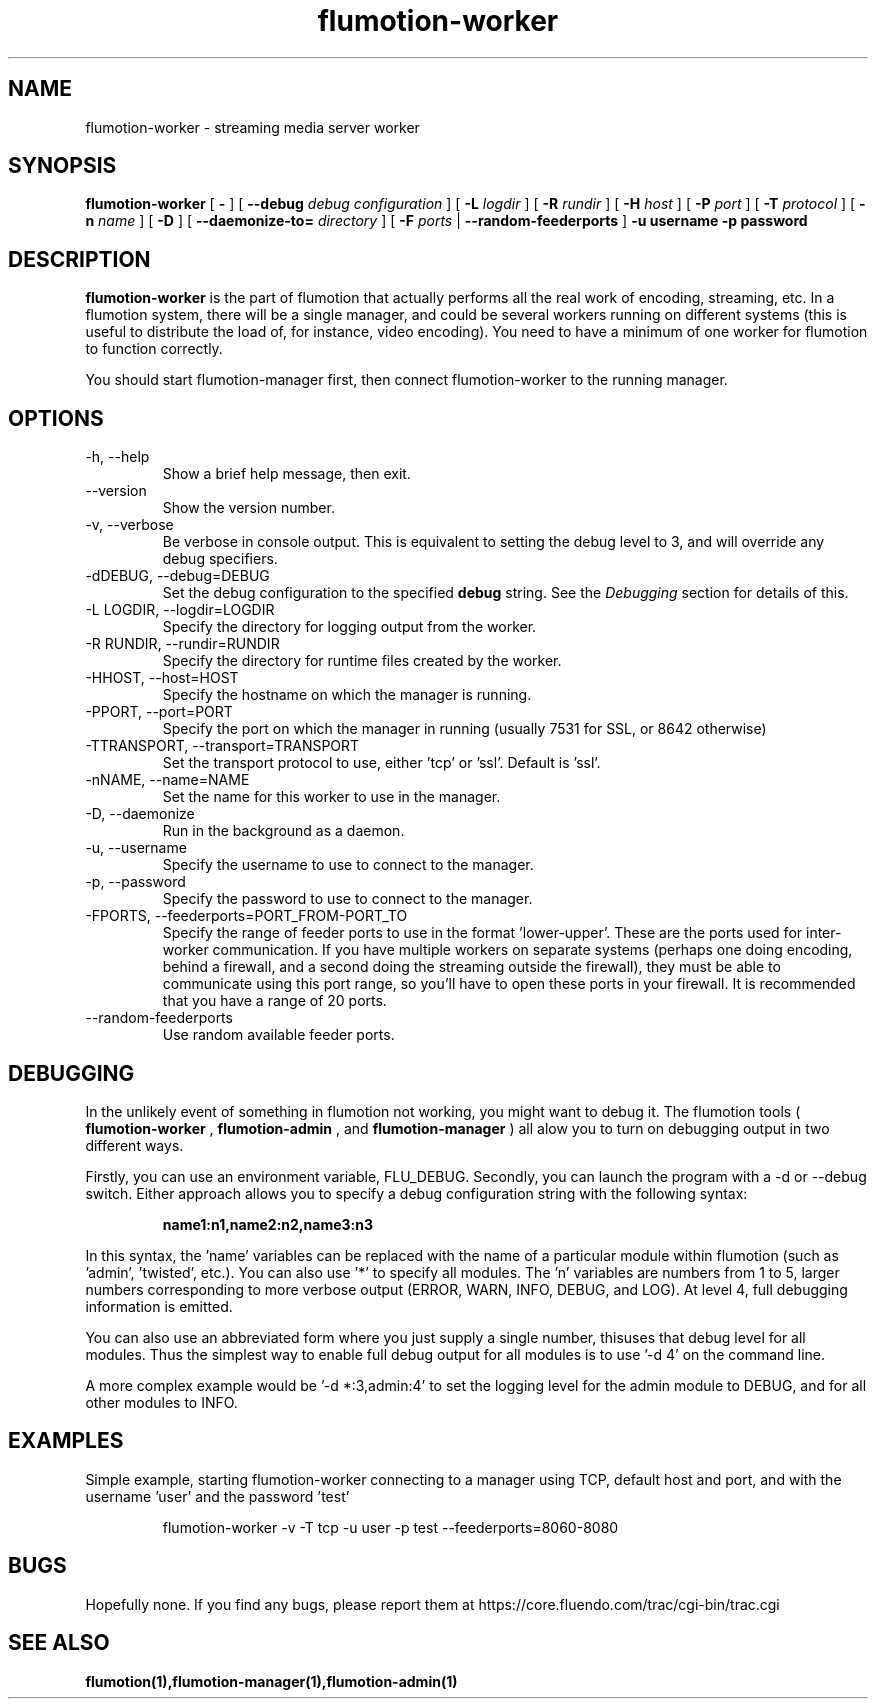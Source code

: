 .\" Process this file with
.\" groff -man -Tascii flumotion-worker.1
.\"
.TH flumotion-worker 1 "2009 September 4" "Fluendo" "Flumotion"

.SH NAME
flumotion-worker \- streaming media server worker

.SH SYNOPSIS
.B flumotion-worker
[
.B -
]
[
.B --debug
.I debug configuration
]
[
.B -L
.I logdir
]
[
.B -R
.I rundir
]
[
.B -H
.I host
]
[
.B -P
.I port
]
[
.B -T
.I protocol
]
[
.B -n
.I name
]
[
.B -D
]
[
.B --daemonize-to=
.I directory
]
[
.B -F
.I ports
|
.B --random-feederports
]
.B -u username
.B -p password

.SH DESCRIPTION
.B flumotion-worker
is the part of flumotion that actually performs all the real work of encoding,
streaming, etc. In a flumotion system, there will be a single manager, and could
be several workers running on different systems (this is useful to distribute
the load of, for instance, video encoding). You need to have a minimum of one
worker for flumotion to function correctly.

You should start flumotion-manager first, then connect flumotion-worker to the
running manager.

.SH OPTIONS
.IP "-h, --help"
Show a brief help message, then exit.
.IP "--version"
Show the version number.
.IP "-v, --verbose"
Be verbose in console output. This is equivalent to setting the debug level to
3, and will override any debug specifiers.
.IP "-dDEBUG, --debug=DEBUG"
Set the debug configuration to the specified
.B debug
string. See the
.I Debugging
section for details of this.
.IP "-L LOGDIR, --logdir=LOGDIR"
Specify the directory for logging output from the worker.
.IP "-R RUNDIR, --rundir=RUNDIR"
Specify the directory for runtime files created by the worker.
.IP "-HHOST, --host=HOST"
Specify the hostname on which the manager is running.
.IP "-PPORT, --port=PORT"
Specify the port on which the manager in running (usually 7531 for SSL, or
8642 otherwise)
.IP "-TTRANSPORT, --transport=TRANSPORT"
Set the transport protocol to use, either 'tcp' or 'ssl'. Default is 'ssl'.
.IP "-nNAME, --name=NAME"
Set the name for this worker to use in the manager.
.IP "-D, --daemonize"
Run in the background as a daemon.
.IP "-u, --username"
Specify the username to use to connect to the manager.
.IP "-p, --password"
Specify the password to use to connect to the manager.
.IP "-FPORTS, --feederports=PORT_FROM-PORT_TO
Specify the range of feeder ports to use in the format 'lower-upper'. These are
the ports used for inter-worker communication. If you have multiple workers on
separate systems (perhaps one doing encoding, behind a firewall, and a second
doing the streaming outside the firewall), they must be able to communicate
using this port range, so you'll have to open these ports in your firewall. It
is recommended that you have a range of 20 ports.
.IP "--random-feederports"
Use random available feeder ports.

.SH DEBUGGING

In the unlikely event of something in flumotion not working, you might want to
debug it. The flumotion tools (
.B flumotion-worker
,
.B flumotion-admin
, and
.B flumotion-manager
) all alow you to turn on debugging output in two different ways.

Firstly, you can use an environment variable, FLU_DEBUG. Secondly, you can
launch the program with a -d or --debug switch. Either approach allows you to
specify a debug configuration string with the following syntax:

.RS
.B name1:n1,name2:n2,name3:n3
.RE

In this syntax, the 'name' variables can be replaced with the name of a
particular module within flumotion (such as 'admin', 'twisted', etc.). You can
also use '*' to specify all modules. The 'n' variables are numbers from 1 to 5,
larger numbers corresponding to more verbose output (ERROR, WARN, INFO, DEBUG,
and LOG). At level 4, full debugging information is emitted.

You can also use an abbreviated form where you just supply a single number, thisuses that debug level for all modules. Thus the simplest way to enable full
debug output for all modules is to use '-d 4' on the command line.

A more complex example would be '-d *:3,admin:4' to set the logging level for
the admin module to DEBUG, and for all other modules to INFO.

.SH EXAMPLES

Simple example, starting flumotion-worker connecting to a manager using TCP,
default host and port, and with the username 'user' and the password 'test'

.RS
flumotion-worker -v -T tcp -u user -p test --feederports=8060-8080
.RE

.SH BUGS
Hopefully none. If you find any bugs, please report them at
https://core.fluendo.com/trac/cgi-bin/trac.cgi

.SH SEE ALSO

.BR flumotion(1),flumotion-manager(1),flumotion-admin(1)
